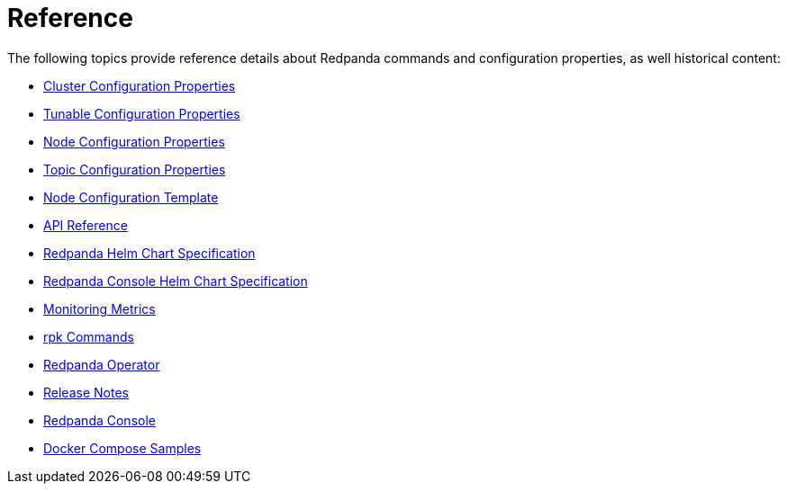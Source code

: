 = Reference
:description: Reference index page.

The following topics provide reference details about Redpanda commands and configuration properties, as well historical content:

* xref:reference:cluster-properties.adoc[Cluster Configuration Properties]
* xref:reference:tunable-properties.adoc[Tunable Configuration Properties]
* xref:reference:node-properties.adoc[Node Configuration Properties]
* xref:reference:topic-properties.adoc[Topic Configuration Properties]
* xref:reference:node-configuration-sample.adoc[Node Configuration Template]
* xref:reference:api-reference.adoc[API Reference]
* xref:reference:redpanda-helm-spec.adoc[Redpanda Helm Chart Specification]
* xref:reference:console-helm-spec.adoc[Redpanda Console Helm Chart Specification]
* xref:reference:monitor-metrics.adoc[Monitoring Metrics]
* xref:reference:rpk:.adoc[rpk Commands]
* xref:reference:redpanda-operator:.adoc[Redpanda Operator]
* https://github.com/redpanda-data/redpanda/releases[Release Notes]
* xref:reference:console:config.adoc[Redpanda Console]
* xref:reference:docker-compose.adoc[Docker Compose Samples]
